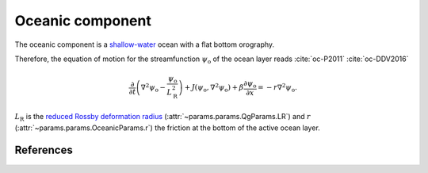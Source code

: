 
Oceanic component
=================

The oceanic component is a `shallow-water`_ ocean with a flat bottom orography.

Therefore, the equation of motion for the streamfunction :math:`\psi_\text{o}` of the ocean
layer reads :cite:`oc-P2011` :cite:`oc-DDV2016`

.. math::

    \frac{\partial}{\partial t} \left( \nabla^2 \psi_\text{o} -
    \frac{\psi_\text{o}}{L_\text{R}^2} \right) + J(\psi_\text{o}, \nabla^2
    \psi_\text{o}) + \beta \frac{\partial \psi_\text{o}}{\partial x} = -r \nabla^2 \psi_\text{o}.

:math:`L_\text{R}` is the `reduced Rossby deformation radius`_ (:attr:`~params.params.QgParams.LR`) and :math:`r`
(:attr:`~params.params.OceanicParams.r`) the friction at the bottom of the active ocean layer.

References
----------

.. bibliography:: ref.bib
    :labelprefix: OC-
    :keyprefix: oc-

.. _shallow-water: https://en.wikipedia.org/wiki/Shallow_water_equations
.. _MAOOAM: https://github.com/Climdyn/MAOOAM
.. _reduced Rossby deformation radius: https://en.wikipedia.org/wiki/Rossby_radius_of_deformation
